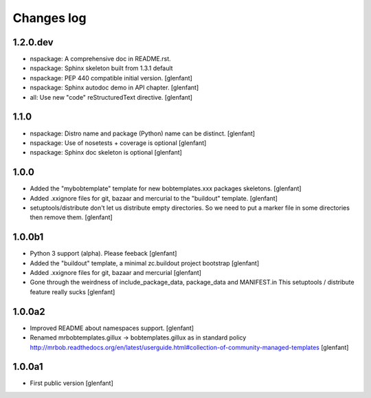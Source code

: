 Changes log
===========

1.2.0.dev
---------

- nspackage: A comprehensive doc in README.rst.

- nspackage: Sphinx skeleton built from 1.3.1 default

- nspackage: PEP 440 compatible initial version.
  [glenfant]

- nspackage: Sphinx autodoc demo in API chapter.
  [glenfant]

- all: Use new "code" reStructuredText directive.
  [glenfant]

1.1.0
-----

- nspackage: Distro name and package (Python) name can be distinct.
  [glenfant]

- nspackage: Use of nosetests + coverage is optional
  [glenfant]

- nspackage: Sphinx doc skeleton is optional
  [glenfant]

1.0.0
-----

- Added the "mybobtemplate" template for new bobtemplates.xxx packages skeletons.
  [glenfant]

- Added .xxignore files for git, bazaar and mercurial to the "buildout" template.
  [glenfant]

- setuptools/distribute don't let us distribute empty directories. So we need to put
  a marker file in some directories then remove them.
  [glenfant]

1.0.0b1
-------

- Python 3 support (alpha). Please feeback
  [glenfant]

- Added the "buildout" template, a minimal zc.buildout project bootstrap
  [glenfant]

- Added .xxignore files for git, bazaar and mercurial
  [glenfant]

- Gone through the weirdness of include_package_data, package_data and MANIFEST.in
  This setuptools / distribute feature really sucks
  [glenfant]

1.0.0a2
-------

- Improved README about namespaces support.
  [glenfant]

- Renamed mrbobtemplates.gillux -> bobtemplates.gillux as in standard policy
  http://mrbob.readthedocs.org/en/latest/userguide.html#collection-of-community-managed-templates
  [glenfant]

1.0.0a1
-------

- First public version
  [glenfant]

